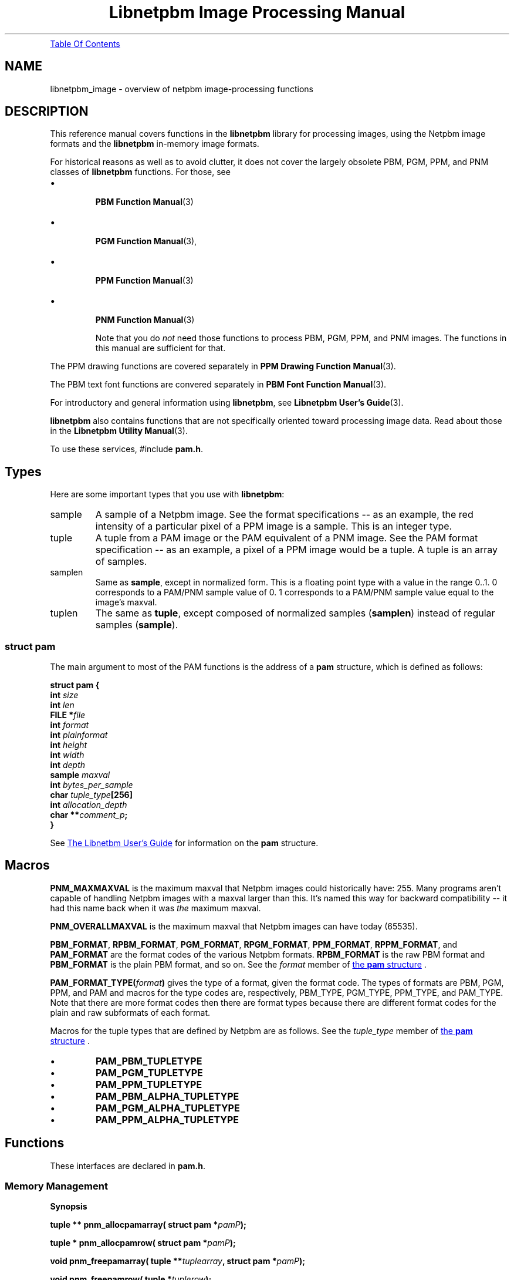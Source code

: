 \
.\" This man page was generated by the Netpbm tool 'makeman' from HTML source.
.\" Do not hand-hack it!  If you have bug fixes or improvements, please find
.\" the corresponding HTML page on the Netpbm website, generate a patch
.\" against that, and send it to the Netpbm maintainer.
.TH "Libnetpbm Image Processing Manual" 3 "May 2018" "netpbm documentation"
.PP
.UR #toc
Table Of Contents
.UE
\&
.SH NAME
libnetpbm_image - overview of netpbm image-processing functions
.SH DESCRIPTION
.PP
This reference manual covers functions in the \fBlibnetpbm\fP
library for processing images, using the Netpbm image formats and the
\fBlibnetpbm\fP in-memory image formats.
.PP
For historical reasons as well as to avoid clutter, it does not cover the
largely obsolete PBM, PGM, PPM, and PNM classes of \fBlibnetpbm\fP functions.
For those, see

.IP \(bu

.BR "PBM Function Manual" (3)\c
\&
.IP \(bu

.BR "PGM Function Manual" (3)\c
\&,
.IP \(bu

.BR "PPM Function Manual" (3)\c
\&
.IP \(bu

.BR "PNM Function Manual" (3)\c
\&

Note that you do \fInot\fP need those functions to process PBM, PGM, PPM,
and PNM images.  The functions in this manual are sufficient for that.
.PP
The PPM drawing functions are covered separately in
.BR "PPM Drawing Function Manual" (3)\c
\&.
.PP
The PBM text font functions are convered separately in
.BR "PBM Font Function Manual" (3)\c
\&.
.PP
For introductory and general information using \fBlibnetpbm\fP, see
.BR "Libnetpbm User's Guide" (3)\c
\&.
.PP
\fBlibnetpbm\fP also contains functions that are not specifically
oriented toward processing image data.  Read about those in the
.BR "Libnetpbm Utility Manual" (3)\c
\&.
.PP
To use these services, #include \fBpam.h\fP.


.UN types
.SH Types
.PP
Here are some important types that you use with \fBlibnetpbm\fP:



.TP
sample
A sample of a Netpbm image.  See the format specifications -- as an
example, the red intensity of a particular pixel of a PPM image is a
sample.  This is an integer type.

.TP
tuple
A tuple from a PAM image or the PAM equivalent of a PNM image.
See the PAM format specification -- as an example, a pixel of a PPM image
would be a tuple.  A tuple is an array of samples.

.TP
samplen
Same as \fBsample\fP, except in normalized form.  This is a floating
point type with a value in the range 0..1.  0 corresponds to a PAM/PNM
sample value of 0.  1 corresponds to a PAM/PNM sample value equal to the
image's maxval.

.TP
tuplen
The same as \fBtuple\fP, except composed of normalized samples
(\fBsamplen\fP) instead of regular samples (\fBsample\fP).




.UN pamstruct
.SS struct pam
.PP
The main argument to most of the PAM functions is the address of
a \fBpam\fP structure, which is defined as follows:

.nf
  \f(CW
    \fBstruct pam {\fP
        \fBint \fP\fIsize\fP
        \fBint \fP\fIlen\fP
        \fBFILE *\fP\fIfile   \fP
        \fBint \fP\fIformat\fP
        \fBint \fP\fIplainformat\fP
        \fBint \fP\fIheight\fP
        \fBint \fP\fIwidth\fP
        \fBint \fP\fIdepth\fP
        \fBsample \fP\fImaxval\fP
        \fBint \fP\fIbytes_per_sample\fP
        \fBchar \fP\fItuple_type\fP\fB[256]\fP
        \fBint \fP\fIallocation_depth\fP
        \fBchar **\fP\fIcomment_p\fP\fB;\fP
    \fB}\fP
    \fP
.fi
.PP
See 
.UR libnetpbm_ug.html#pamstruct
The Libnetbm User's Guide
.UE
\&
for information on the \fBpam\fP structure.


.UN macros
.SH Macros

\fBPNM_MAXMAXVAL\fP is the maximum maxval that Netpbm images could
historically have: 255.  Many programs aren't capable of handling Netpbm
images with a maxval larger than this.  It's named this way for backward
compatibility -- it had this name back when it was \fIthe\fP maximum
maxval.
.PP
\fBPNM_OVERALLMAXVAL\fP is the maximum maxval that Netpbm images can
have today (65535).
.PP
\fBPBM_FORMAT\fP, \fBRPBM_FORMAT\fP, \fBPGM_FORMAT\fP,
\fBRPGM_FORMAT\fP, \fBPPM_FORMAT\fP, \fBRPPM_FORMAT\fP, and
\fBPAM_FORMAT\fP are the format codes of the various Netpbm formats.
\fBRPBM_FORMAT\fP is the raw PBM format and \fBPBM_FORMAT\fP is the
plain PBM format, and so on.  See the \fIformat\fP member of 
.UR libnetpbm_ug.html#pamstruct
the \fBpam\fP structure
.UE
\&.
.PP
\fBPAM_FORMAT_TYPE(\fP\fIformat\fP\fB)\fP gives the type of a
format, given the format code.  The types of formats are PBM, PGM,
PPM, and PAM and macros for the type codes are, respectively,
PBM_TYPE, PGM_TYPE, PPM_TYPE, and PAM_TYPE.  Note that there are more
format codes then there are format types because there are different
format codes for the plain and raw subformats of each format.
.PP
Macros for the tuple types that are defined by Netpbm are as follows.
See the \fItuple_type\fP member of 
.UR libnetpbm_ug.html#pamstruct
the \fBpam\fP structure
.UE
\&.

.IP \(bu
\fBPAM_PBM_TUPLETYPE\fP
.IP \(bu
\fBPAM_PGM_TUPLETYPE\fP
.IP \(bu
\fBPAM_PPM_TUPLETYPE\fP
.IP \(bu
\fBPAM_PBM_ALPHA_TUPLETYPE\fP
.IP \(bu
\fBPAM_PGM_ALPHA_TUPLETYPE\fP
.IP \(bu
\fBPAM_PPM_ALPHA_TUPLETYPE\fP



.UN functions
.SH Functions
.PP
These interfaces are declared in \fBpam.h\fP.

.UN memory
.SS Memory Management
.B Synopsis
.PP
\fBtuple ** pnm_allocpamarray(\fP
\fBstruct pam *\fP\fIpamP\fP\fB);\fP
.PP
\fBtuple * pnm_allocpamrow(\fP
\fBstruct pam *\fP\fIpamP\fP\fB);\fP
.PP
\fBvoid pnm_freepamarray(\fP
\fBtuple **\fP\fItuplearray\fP\fB,\fP
\fBstruct pam *\fP\fIpamP\fP\fB);\fP
.PP
\fBvoid pnm_freepamrow(\fP
\fBtuple *\fP\fItuplerow\fP\fB);\fP
.PP
\fBtuple * allocpamtuple(\fP
\fBstruct pam *\fP\fIpamP\fP\fB);\fP
.PP
\fBvoid pnm_freepamtuple(\fP
\fBtuple \fP\fItuple\fP
\fB);\fP
.PP
\fBtuple * allocpamtuplen(\fP
\fBstruct pam *\fP\fIpamP\fP\fB);\fP
.PP
\fBtuplen * pnm_allocpamrown(\fP
\fBstruct pam *\fP\fIpamP\fP\fB);\fP
.PP
\fBvoid pnm_freepamrown(\fP
\fBtuplen *\fP\fItuplenrow\fP\fB);\fP



.B Description
.PP
\fBpnm_allocpamtuple\fP allocates space for a tuple.
  \fBpnm_freepamtuple\fP frees space allocated for a tuple.
.PP
\fBpnm_allocpamarray()\fP allocates space for an array of tuples.
\fBpnm_freepamarray()\fP frees an array space allocated by
\fBpnm_allocpamarray()\fP or \fBpnm_readpam()\fP.
.PP
\fBpnm_allocpamtuplen\fP is the same as \fBpnm_allocpamtuple\fP
except that it allocates space for a tuple in the normalized form.
\fBpnm_freepamtuplen\fP is similarly like \fBpnm_freepamtuple\fP.
.PP
\fBpnm_allocpamrow() \fP allocates space for a row of a PAM image,
in basic form.  \fBpnm_freepamrow()\fP frees it.
.PP
\fBpnm_allocpamrown()\fP is the same as \fBpnm_allocpamrow()\fP 
except that it allocates space for a PAM row in the normalized form.
\fBpnm_freepamrown()\fP is similarly like \fBpnm_freepamrow\fP.


.UN reading
.SS Reading Netpbm Files
.B Synopsis
.PP
\fBvoid pnm_readpaminit(\fP
\fBFILE *\fP\fIfile\fP\fB,\fP
\fBstruct pam *\fP\fIpamP\fP\fB,\fP
\fBint \fP\fIsize\fP\fB);\fP
.PP
\fBvoid pnm_readpamrow(\fP
\fBstruct pam *\fP\fIpamP\fP\fB,\fP
\fBtuple *\fP\fItuplerow\fP\fB);\fP
.PP
\fBtuple ** pnm_readpam(\fP
\fBFILE *\fP\fIfile\fP\fB,\fP
\fBstruct pam *\fP\fIpamP\fP\fB,\fP
\fBint \fP\fIsize\fP\fB);\fP
.PP
\fBvoid pnm_readpamrown(\fP
\fBstruct pam *\fP\fIpamP\fP\fB,\fP
\fBtuplen *\fP\fItuplenrow\fP\fB);\fP


.B Description
.PP
\fBpnm_readpaminit()\fP reads the header of a Netpbm image.
.PP
See above for a general description of the \fIpamP\fP argument.
.PP
\fBpnm_readpaminit()\fP returns the information from the header in
the \fB*\fP\fIpamP\fP structure.  It does not require any members of
\fB*\fP\fIpamP\fP through \fBtuple_type\fP to be set at invocation,
and sets all of those members.  It expects all members after
\fBtuple_type\fP to be meaningful.
.PP
\fIsize\fP is the size of the \fB*\fP\fIpamP\fP structure as understood
by the program processing the image.  \fBpnm_readpaminit()\fP does not
attempt to use or set any members of the structure beyond that.  The point of
this argument is that the definition of the structure may change over time,
with additional fields being added to the end.  This argument allows
\fBpnm_readpaminit\fP to distinguish between a new program that wants to
exploit the additional features and an old program that cannot (or a new
program that just doesn't want to deal with the added complexity).  At a
minimum, this size must contain the members up through \fBtuple_type\fP.  You
should use the \fBPAM_STRUCT_SIZE\fP macro to compute this argument.
E.g. \fBPAM_STRUCT_SIZE(tuple_type)\fP.

\fBPAM_STRUCT_SIZE\fP was introduced in Netpbm 10.23 (July 2004).  In older
Netpbm, you can just use sizeof(), but then your code is \fInot\fP forward
compatible at the source code level with newer libnetpbm (because when you
compile it with newer libnetpbm header files, you'll be saying your structure
contains all the new members that have been invented, but your code doesn't
actually initialize them).  So you might want to compute a proper size
yourself.
.PP
The function expects to find the image file positioned to the start
of the header and leaves it positioned to the start of the raster.
.PP
\fBpnm_readpamrow()\fP reads a row of the raster from a Netpbm
image file.  It expects all of the members of the \fB*pamP\fP
structure to be set upon invocation and does not modify any of them.
It expects to find the file positioned to the start of the row in
question in the raster and leaves it positioned just after it.  It
returns the row as the array of tuples \fItuplerow\fP, which must
already have its column pointers set up so that it forms a C
2-dimensional array.  The leftmost tuple is Element 0 of this array.
.PP
\fBpnm_readpam()\fP reads an entire image from a PAM or PNM image
file and allocates the space in which to return the raster.  It
expects to find the file positioned to the first byte of the image and
leaves it positioned just after the image.
.PP
\fB*\fP\fIpamP\fP is the same as for \fBpnm_readpaminit()\fP.
.PP
The return value is a newly allocated array of the rows of the image,
with the top row being Element 0 of the array.  Each row is represented
as \fBpnm_readpamrow()\fP would return.
.PP
The return value is also effectively a 3-dimensional C array of
samples, with the dimensions corresponding to the height, width, and
depth of the image, in that order.
.PP
\fBpnm_readpam()\fP combines the functions of
\fBpnm_allocpamarray()\fP, \fBpnm_readpaminit()\fP, and iterations
of \fBpnm_readpamrow()\fP.  It may require more dynamic storage than
you can afford.
.PP
\fBpnm_readpamrown()\fP is like \fBpnm_readpamrow()\fP except that
it returns the row contents in normalized form (composed of normalized
tuples (\fBtuplen\fP) instead of basic form (\fBtuple\fP).
.PP
\fBpnm_readpaminit()\fP and \fBpnm_readpam\fP abort the program
with a message to Standard Error if the PAM or PNM image header is not
syntactically valid, including if it contains a number too large to be
processed using the system's normal data structures (to wit, a number
that won't fit in a C 'int').

.UN writing
.SS Writing Netpbm Files
.B Synopsis
.PP
\fBvoid pnm_writepaminit(\fP
\fBstruct pam *\fP\fIpamP\fP\fB);\fP
.PP
\fBvoid pnm_writepamrow(\fP
\fBstruct pam *\fP\fIpamP\fP\fB,\fP
\fBconst tuple *\fP\fItuplerow\fP\fB);\fP
.PP
\fBvoid pnm_writepam(\fP
\fBstruct pam *\fP\fIpamP\fP\fB,\fP
\fBconst tuple * const *\fP\fItuplearray\fP\fB);\fP
.PP
\fBvoid pnm_writepamrown(\fP
\fBstruct pam *\fP\fIpamP\fP\fB,\fP
\fBconst tuplen *\fP\fItuplerown\fP\fB);\fP
.PP
\fBvoid pnm_formatpamrow(\fP
\fBstruct pam *\fP\fIpamP\fP\fB,\fP
\fBconst tuple *\fP\fItuplerow\fP
\fBunsigned char * const \fP\fIoutbuf\fP\fB,\fP
\fBunsigned int * const \fP\fIrowSizeP\fP
\fB);\fP

.B Description
.PP
\fBpnm_writepaminit()\fP writes the header of a PAM or PNM image
and computes some of the fields of the pam structure.
.PP
See above for a description of the \fIpamP\fP argument.
.PP
The following members of the \fB*\fP\fIpamP\fP structure must be
set upon invocation to tell the function how and what to write.
\fBsize\fP, \fBlen\fP, \fBfile\fP, \fBformat\fP, \fBheight\fP,
\fBwidth\fP, \fBdepth\fP, \fBmaxval\fP.  Furthermore, if
\fBformat\fP is \fBPAM_FORMAT\fP, \fBtuple_type\fP must be set and
if \fBformat\fP is \fInot\fP \fBPAM_FORMAT\fP, \fBplainformat\fP
must be set.
.PP
\fBpnm_writepaminit()\fP sets the \fBbytes_per_sample\fP member based on
the information supplied.
.PP
\fBpnm_writepamrow()\fP writes a row of the raster into a PAM or
PNM image file.  It expects to find the file positioned where the row
should start and leaves it positioned just after the row.  The
function requires all the elements of \fB*\fP\fIpamP\fP to be set
upon invocation and doesn't modify them.
.PP
\fItuplerow\fP is an array of tuples representing the row.  The
leftmost tuple is Element 0 of this array.
.PP
\fBpnm_writepam()\fP writes an entire PAM or PNM image to a PAM or
PNM image file.  It expects to find the file positioned to where the
image should start and leaves it positioned just after the image.
.PP
The members of the \fB*\fP\fIpamP\fP structure that must be set up
invocation, and their meanings, is the same as for \fBpnm_writepaminit\fP.
.PP
\fBpnm_writepam()\fP sets the \fBbytes_per_sample\fP member based on the
information supplied.
.PP
\fItuplearray\fP is an array of rows such that you would pass to
\fBpnm_writepamrow()\fP, with the top row being Element 0 of the
array.
.PP
\fBpnm_writepam()\fP combines the functions of
\fBpnm_writepaminit()\fP, and iterations of \fBpnm_writepamrow()\fP.
Its raster input may be more storage than you can afford.
.PP
\fBpnm_writepamrown()\fP is like \fBpnm_writepamrow()\fP except that
it takes the row contents in normalized form (composed of normalized
tuples (\fBtuplen\fP) instead of basic form (\fBtuple\fP).
.PP
\fBpnm_formatpamrow()\fP is like \fBpnm_writepamrow()\fP, except
that instead of writing a row to a file, it places the same bytes that
would go in the file in a buffer you supply.  There isn't an equivalent
function to construct an image header; i.e. there is no analog to
\fBpnm_writepaminit()\fP.  But the header format, particularly for
PAM, is so simple that you can easily build it yourself with standard
C library string functions.
.PP
\fBpnm_formatpamrow()\fP was new in Netpbm 10.25 (October 2004).

.UN transform
.SS Transforming Pixels

.B Synopsis
.PP
\fBvoid pnm_YCbCrtuple(\fP
\fBtuple \fP\fItuple\fP\fB,\fP
\fBdouble *\fP\fIYP\fP\fB,\fP
\fBdouble *\fP\fICrP\fP\fB,\fP
\fBdouble *\fP\fICbP\fP\fB);\fP
.PP
\fBvoid pnm_YCbCr_to_rgbtuple(\fP
\fBconst struct pam * const \fP\fIpamP\fP\fB,\fP
\fBtuple const \fP\fItuple\fP\fB,\fP
\fBdouble const \fP\fIY\fP\fB,\fP
\fBdouble const \fP\fICb\fP\fB,\fP
\fBdouble const \fP\fICr\fP\fB,\fP
\fBint * const \fP\fIoverflowP\fP\fB);\fP
.PP
\fBextern double pnm_lumin_factor[3];\fP
.PP
\fBvoid pnm_normalizetuple(\fP
\fBstruct pam * const \fP\fIpamP\fP\fB,\fP
\fBtuple        const \fP\fItuple\fP\fB,\fP
\fBtuplen       const \fP\fItuplen\fP\fB);\fP
.PP
\fBvoid pnm_unnormalizetuple(\fP
\fBstruct pam * const \fP\fIpamP\fP\fB,\fP
\fBtuplen       const \fP\fItuplen\fP\fB,\fP
\fBtuple        const \fP\fItuple\fP\fB);\fP
.PP
\fBvoid pnm_normalizeRow(\fP
\fBstruct pam *       const \fP\fIpamP\fP\fB,\fP
\fBconst tuple *      const \fP\fItuplerow\fP\fB,\fP
\fBpnm_transformMap * const \fP\fItransform\fP\fB,\fP
\fBtuplen *           const \fP\fItuplenrow\fP\fB);\fP
.PP
\fBvoid pnm_unnormalizeRow(\fP
\fBstruct pam *       const \fP\fIpamP\fP\fB,\fP
\fBconst tuplen *     const \fP\fItuplenrow\fP\fB,\fP
\fBpnm_transformMap * const \fP\fItransform\fP\fB,\fP
\fBtuple *            const \fP\fItuplerow\fP\fB);\fP
.PP
\fBvoid pnm_gammarown(\fP
\fBstruct pam * const \fP\fIpamP\fP\fB,\fP
\fBtuplen *     const \fP\fIrow\fP\fB);\fP
.PP
\fBvoid pnm_ungammarown(\fP
\fBstruct pam * const \fP\fIpamP\fP\fB,\fP
\fBtuplen *     const \fP\fIrow\fP\fB);\fP
.PP
\fBvoid pnm_applyopacityrown(\fP
\fBstruct pam * const \fP\fIpamP\fP\fB,\fP
\fBtuplen *     const \fP\fItuplenrow\fP\fB);\fP
.PP
\fBvoid pnm_unapplyopacityrown(\fP
\fBstruct pam * const \fP\fIpamP\fP\fB,\fP
\fBtuplen *     const \fP\fItuplenrow\fP\fB);\fP
.PP
\fBpnm_transformMap * pnm_creategammatransform(\fP
\fBconst struct pam * const \fP\fIpamP\fP\fB);\fP
.PP
\fBvoid pnm_freegammatransform(\fP
\fBconst pnm_transformMap * const \fP\fItransform\fP\fB,\fP
\fBconst struct pam *       const \fP\fIpamP\fP\fB);\fP
.PP
\fBpnm_transformMap * pnm_createungammatransform(\fP
\fBconst struct pam * const \fP\fIpamP\fP\fB);\fP
.PP
\fBvoid pnm_freeungammatransform(\fP
\fBconst pnm_transformMap * const \fP\fItransform\fP\fB,\fP
\fBconst struct pam *       const \fP\fIpamP\fP\fB);\fP


.B Description
.PP
\fBpnm_YCbCrtuple()\fP returns the Y/Cb/Cr luminance/chrominance
representation of the color represented by the input tuple, assuming
that the tuple is an RGB color representation (which is the case if it
was read from a PPM image).  The output components are based on the
same scale (maxval) as the input tuple, but are floating point
nonetheless to avoid losing information because of rounding.  Divide them
by the maxval to get normalized [0..1] values.
.PP
\fBpnm_YCbCr_to_rgbtuple()\fP does the reverse.  \fIpamP\fP
indicates the maxval for the returned \fItuple\fP, and the \fIY\fP,
\fICb\fP, and \fICr\fP arguments are of the same scale.
.PP
It is possible for \fIY\fP, \fICb\fP, and \fICr\fP to describe a
color that cannot be represented in RGB form.  In that case,
\fBpnm_YCbCr_to_rgbtuple()\fP chooses a color as close as possible
(by clipping each component to 0 and the maxval) and sets *overflowP
true.  It otherwise sets *overflowP false.


\fBpnm_lumin_factor[]\fP is the factors (weights) one uses to compute
the intensity of a color (according to some standard -- I don't know
which).  pnm_lumin_factor[0] is for the red component, [1] is for the
green, and [2] is for the blue.  They add up to 1.
.PP
\fBpnm_gammarown()\fP and \fBpnm_ungammarown()\fP apply and unapply
gamma correction to a row of an image using the same transformation as
.UR libpm.html#gamma
\fBpm_gamma709()\fP and \fBpm_ungamma709()\fP
.UE
\&.
Note that these operate on a row of normalized tuples (\fBtuplen\fP,
not \fBtuple\fP).
.PP
\fBpnm_applyopacityrown()\fP reduces the intensity of samples in accordance
with the opacity plane of an image.  The opacity plane, if it exists, tells
how much of the light from that pixel should show when the image is composed
with another image.  You use \fBpnm_applyopacityrown()\fP in preparation for
doing such a composition.  For example, if the opacity plane says that the
left half of the image is 50% opaque and the right half 100% opaque,
\fBpnm_applyopacityrown()\fP will reduce the intensity of each sample of each
tuple (pixel) in the left half of the image by 50%, and leave the rest
alone.
.PP
If the image does not have an opacity plane (i.e. its tuple type is
not one that \fBlibnetpbm\fP recognizes as having an opacity plane),
\fBpnm_applyopacityrown()\fP does nothing (which is the same as assuming
opacity 100%).  The tuple types that \fBlibnetpbm\fP recognizes as
having opacity are \fBRGB_ALPHA\fP and \fBGRAYSCALE_ALPHA\fP.
.PP
\fBpnm_unapplyopacityrown()\fP does the reverse.  It assumes the
intensities are already reduced according to the opacity plane, and
raises back to normal.
.PP
\fBpnm_applyopacityrown()\fP works on (takes as input and produces as
output) \fInormalized\fP, \fIintensity-proportional\fP tuples.
That means you will typically read the row from the image file with
\fBpnm_readpamrown()\fP and then gamma-correct it with
\fBpnm_ungammarown()\fP, and then do \fBpnm_applyopacityrown()\fP.  You
then manipulate the row further (perhaps add it with other rows you've
processed similarly), then do \fBpnm_unapplyopacityrown()\fP, then
\fBpnm_gammarown()\fP, then \fBpnm_writepamrown()\fP.
.PP
\fBpnm_applyopacityrown()\fP and \fBpnm_unapplyopacityrown()\fP
were new in Netpbm 10.25 (October 2004).
.PP
\fBpnm_normalizetuple()\fP and \fBpnm_unnormalizetuple()\fP
convert between a \fBtuple\fP data type and a \fBtuplen\fP data
type.  The former represents a sample value using the same unsigned
integer that is in the PAM image, while the latter represents a
sample value as a number scaled by the maxval to the range 0..1.
I.e. \fBpnm_normalizetuple()\fP divides every sample value by the
maxval and \fBpnm_unnormalizetuple()\fP multiples every sample by the
maxval.
.PP
\fBpnm_normalizeRow()\fP and \fBpnm_unnormalizeRow()\fP do the same
thing on an entire tuple row, but also have an extra feature:  You can
specify a transform function to be applied in addition.  Typically, this
is a gamma transform function.  You can of course more easily apply your
transform function separately from normalizing, but doing it all at once
is usually way faster.  Why?  Because you can use a lookup table that
is indexed by an integer on one side and produces a floating point number
on the other.  To do it separately, you'd either have to do floating point
arithmetic on the normalized value or do the transform on the integer
values and lose a lot of precision.
.PP
If you don't have any transformation to apply, just specify
\fBNULL\fP for the \fItransform\fP argument and the function will
just normalize (i.e. divide or multiply by the maxval).
.PP
Here's an example of doing a transformation.  The example composes
two images together, something that has to be done with intensity-linear
sample values.

.nf

pnm_transformMap * const transform1 = pnm_createungammatransform(&inpam1);
pnm_transformMap * const transform2 = pnm_createungammatransform(&inpam2);
pnm_transformMap * const transformOut = pnm_creategammatransform(&outpam);

pnm_readpamrow(&inpam1, inrow1);
pnm_readpamrow(&inpam2, inrow2);

pnm_normalizeRow(&inpam1, inrow1, transform1, normInrow1);
pnm_normalizeRow(&inpam2, inrow2, transform2, normInrow2);

for (col = 0; col < outpam.width; ++col)
    normOutrow[col] = (normInrow1[col] + normInrow2[col])/2;

pnm_unnormalizeRow(&outpam, normOutrow, transformOut, outrow);

pnm_writepamrow(&outpam, outrow);

.fi
.PP
To specify a transform, you must create a special
\fBpnm_transformMap\fP object and pass it as the \fItransform\fP
argument.  Typically, your transform is a gamma transformation because
you want to work in intensity-proportional sample values and the PAM
image format uses gamma-adjusted ones.  In that case, just use
\fBpnm_creategammatransform()\fP and
\fBpnm_createungammatransform()\fP to create this object and don't
worry about what's inside it.
.PP
\fBpnm_creategammatransform()\fP and
\fBpnm_createungammatransform()\fP create objects that you use with
\fBpnm_normalizeRow()\fP and \fBpnm_unnormalizeRow()\fP as described
above.  The created object describes a transform that applies or
reverses the ITU-R Recommendation BT.709 gamma adjustment that is used
in PAM visual images and normalizes or unnormalizes the sample values.

\fBpnm_freegammatransform()\fP and \fBpnm_freeungammatransform()\fP
destroy the objects.

.UN colorname
.SS Color specification
.PP
These are functions you use that deal with names or identifiers for colors.

.B Synopsis
.PP
\fBtuple pnm_parsecolor(\fP
\fBconst char * \fP\fIcolorname\fP\fB,\fP
\fBsample \fP\fImaxval\fP
\fB);\fP
  
.PP
\fBtuple pnm_parsecolor2(\fP
\fBconst char * \fP\fIcolorname\fP\fB,\fP
\fBsample \fP\fImaxval\fP\fB,\fP
\fBint \fP\fIcloseOk\fP
\fB);\fP
  
.PP
\fBtuplen pnm_parsecolorn(\fP
\fBconst char * \fP\fIcolorname\fP
\fB);\fP
.PP
\fBpnm_colorspec_rgb_integer(\fP
\fBstruct pam * \fP\fIpamP\fP\fB,\fP
\fBtuple \fP\fIcolor\fP\fB,\fP
\fBsample \fP\fImaxval\fP
\fB);\fP
.PP
\fBpnm_colorspec_rgb_norm(\fP
\fBstruct pam * \fP\fIpamP\fP\fB,\fP
\fBtuple \fP\fIcolor\fP
\fBunsigned int \fP\fIdigitCt\fP
\fB);\fP
.PP
\fBpnm_colorspec_rgb_x11(\fP
\fBstruct pam * \fP\fIpamP\fP\fB,\fP
\fBtuple \fP\fIcolor\fP\fB,\fP
\fBunsigned int \fP\fIhexDigitCt\fP
\fB);\fP
.PP
\fBpnm_colorspec_dict(\fP
\fBstruct pam * \fP\fIpamP\fP\fB,\fP
\fBtuple \fP\fIcolor\fP
\fB);\fP
.PP
\fBpnm_colorspec_dict_close(\fP
\fBstruct pam * \fP\fIpamP\fP\fB,\fP
\fBtuple \fP\fIcolor\fP
\fB);\fP


.B Description
.PP
\fBpnm_parsecolor\fP, \fBpnm_parsecolor2\fP, and \fBpnm_parsecolorn\fP
return a color in the conventional form used by \fBlibnetpbm\fP to
represent a color, given a human-intelligible name for the color such
as 'red' or 'rgbi:1.0/0.5/0.25'.
.PP
\fBpnm_parsecolorn\fP returns a normalized tuple (type \fBtuplen\fP),
whereas \fBpnm_parsecolor\fP and \fBpnm_parsecolor2\fP return a tuple that
  uses an integer scale with a specified maxval.
.PP
When you use an integer scale, only certain discrete colors can be
represented, so the functions may round.  For example, 'wheat' which
is 245/222/179 with maxval 255, cannot be represented exactly with maxval 15,
so if you call \fBpnm_parsecolor\fP to produce a wheat color tuple with
maxval 15, you get 14/13/11, which is not quite the same.
With \fBpnm_parsecolor2\fP, you get a warning message to Standard Error when
such rounding occurs, unless you specify \fIcloseOk\fP = true.
\fBpnm_parsecolor\fP never warns about this.
.PP
\fBpnm_colorspec_rgb_integer\fP returns the color specification for the
color \fIcolor\fP in integer/maxval form like 'rgb-255:0/128/254'.
\fImaxval\fP is the maxval to be used in the color specification (255 in this
example);
.PP
\fBpnm_colorspec_rgb_norm\fP returns the color specification for the
color \fIcolor\fP in normalized form like 'rgbi:0.000/0.052/0.996'.
\fIdigitCt\fP is the number of digits after the decimal point (3 in this
example).  The function rounds and zero-fills as necessary.
.PP
\fBpnm_colorspec_rgb_x11\fP returns the color specification for the
color \fIcolor\fP in X11 form like 'rgb:00/80/fe'.
\fIhexDigitCt\fP is the number of hexadecimal digits to use for each
component (2 in this example).  The function rounds and zero-fills as
necessary.
.PP
\fBpnm_colorspec_dict\fP returns the color specification for the
color \fIcolor\fP as name such as 'pink' from the color dictionary.
If the color is not in the dictionary, including where the function does not
find a color dictionary file, the return value is null.
.PP
\fBpnm_colorspect_dict_close\fP is the same as \fBpnm_colorspec_dict\fP
except that when the color is not in the dictionary, it returns the closest
color to it that \fIis\fP in the dictionary.  As an exception, if the
function cannot find a color dictionary file or the file it finds does not
contain even a single color definition, the function returns a null string.


<h5>Color name</h5>
.PP
Color names in Netpbm are ASCSII text in one of the formats described
below.  This is what you use for the \fIcolorname\fP argument of functions
such as \fBpnm_parsecolor\fP and is the return value of functions such as
\fBpnm_colorspec_rgb_norm\fP.



.IP \(bu
a name, as defined in the 
.UR #rgb.txt
system color dictionary 
.UE
\&.

.IP \(bu
 An X11-style hexadecimal specifier:
\f(CWrgb:\fIr\fP/\fIg\fP/\fIb\fP\fP, where \fIr\fP, \fIg\fP, and
\fIb\fP are each 1- to 4-digit hexadecimal numbers.  For each, the maxval
is the maximum number that can be represented in the number of hexadecimal
digits given.  Example: \f(CWrgb:01/ff/8000\fP specifies 1/255 red
intensity, maximum green intensity, and about half blue intensity.

.IP \(bu
 An X11-style decimal specifier:
\f(CWrgbi:\fIr\fP/\fIg\fP/\fIb\fP\fP, where \fIr\fP, \fIg\fP,
and \fIb\fP are floating point numbers from 0 to 1.  Example:
\f(CWrgbi:1.0/0.5/.25\fP.

.IP \(bu
\f(CWrgb-\fImaxval\fP:\fIr\fP/\fIg\fP/\fIb\fP\fP, where
\fIr\fP, \fIg\fP, and \fIb\fP are integers from 0 to \fImaxval\fP.
Example: \f(CWrgb-255:255/128/64\fP.  \fImaxval\fP can be from 1 to 65535.
.sp
This format was new in Netpbm 10.83 (June 2018).

.IP \(bu
an old-X11-style hexadecimal triple: \f(CW#rgb\fP, \f(CW#rrggbb\fP, 
\f(CW#rrrgggbbb\fP, or \f(CW#rrrrggggbbbb\fP.

.IP \(bu
A triplet of decimal floating point numbers from 0.0 to 1.0, representing
red, green, and blue intensities respectively, separated by commas.
Example: \f(CW1.0,0.5,.25\fP.  This is for backwards compatibility; it was in
use before MIT came up with the similar and preferred rgbi style).


.PP
If \fIcolorname\fP does not conform to any of these formats, including the
case that it is a name, but is not in the system color dictionary,
\fBpnm_parsecolor()\fP
.BR "throws an error" (1)\c
\&.

  
.UN misc
.SS Miscellaneous

.B Synopsis
.PP
\fBvoid pnm_checkpam(\fP
\fBstruct pam *\fP\fIpamP\fP\fB,\fP
\fBconst enum pm_check_type \fP\fIcheck_type\fP\fB,\fP
\fBenum pm_check_code *\fP\fIretvalP\fP\fB);\fP
.PP
\fBvoid pnm_nextimage(\fP
\fBFILE *\fP\fIfile\fP\fB,\fP
\fBint * const \fP\fIeofP\fP\fB);\fP

.B Description
.PP
\fBpnm_checkpam()\fP checks for the common file integrity error
where the file is the wrong size to contain the raster, according to
the information in the header.
.PP
\fBpnm_nextimage()\fPpositions a Netpbm image input file to the
next image in it (so that a subsequent \fBpnm_readpaminit()\fP reads
its header).
.SH DOCUMENT SOURCE
This manual page was generated by the Netpbm tool 'makeman' from HTML
source.  The master documentation is at
.IP
.B http://netpbm.sourceforge.net/doc/libnetpbm_image.html
.PP